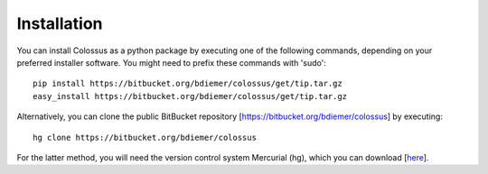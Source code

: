 ***************************************************************************************************
Installation
***************************************************************************************************

You can install Colossus as a python package by executing one of the following commands, depending 
on your preferred installer software. You might need to prefix these commands with 'sudo'::

    pip install https://bitbucket.org/bdiemer/colossus/get/tip.tar.gz
    easy_install https://bitbucket.org/bdiemer/colossus/get/tip.tar.gz

Alternatively, you can clone the public BitBucket repository [https://bitbucket.org/bdiemer/colossus] 
by executing::

    hg clone https://bitbucket.org/bdiemer/colossus

For the latter method, you will need the version control system Mercurial (hg), which you can 
download [`here <http://mercurial.selenic.com/>`_].

